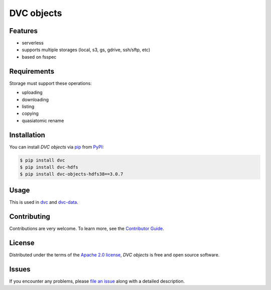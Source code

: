 DVC objects
===========

|PyPI| |Status| |Python Version| |License|

|Tests| |Codecov| |pre-commit| |Black|

.. |PyPI| image:: https://img.shields.io/badge/pypi-v3.0.7-blue
   :target: https://pypi.org/project/dvc-objects-hdfs38/
   :alt: PyPI
.. |Status| image:: https://img.shields.io/pypi/status/dvc-objects.svg
   :target: https://pypi.org/project/dvc-objects-hdfs38/
   :alt: Status
.. |Python Version| image:: https://img.shields.io/badge/python-3.8-blue
   :target: https://pypi.org/project/dvc-objects-hdfs38/
   :alt: Python Version
.. |License| image:: https://img.shields.io/pypi/l/dvc-objects
   :target: https://opensource.org/licenses/Apache-2.0
   :alt: License
.. |Tests| image:: https://github.com/iterative/dvc-objects/workflows/Tests/badge.svg
   :target: https://github.com/iterative/dvc-objects/actions?workflow=Tests
   :alt: Tests
.. |Codecov| image:: https://codecov.io/gh/iterative/dvc-objects/branch/main/graph/badge.svg
   :target: https://app.codecov.io/gh/iterative/dvc-objects
   :alt: Codecov
.. |pre-commit| image:: https://img.shields.io/badge/pre--commit-enabled-brightgreen?logo=pre-commit&logoColor=white
   :target: https://github.com/pre-commit/pre-commit
   :alt: pre-commit
.. |Black| image:: https://img.shields.io/badge/code%20style-black-000000.svg
   :target: https://github.com/psf/black
   :alt: Black


Features
--------

* serverless
* supports multiple storages (local, s3, gs, gdrive, ssh/sftp, etc)
* based on fsspec


Requirements
------------

Storage must support these operations:

* uploading
* downloading
* listing
* copying
* quasiatomic rename


Installation
------------

You can install *DVC objects* via pip_ from PyPI_:

.. code:: console

   $ pip install dvc
   $ pip install dvc-hdfs
   $ pip install dvc-objects-hdfs38==3.0.7


Usage
-----

This is used in `dvc`_ and `dvc-data`_.

Contributing
------------

Contributions are very welcome.
To learn more, see the `Contributor Guide`_.


License
-------

Distributed under the terms of the `Apache 2.0 license`_,
*DVC objects* is free and open source software.


Issues
------

If you encounter any problems,
please `file an issue`_ along with a detailed description.


.. _Apache 2.0 license: https://opensource.org/licenses/Apache-2.0
.. _PyPI: https://pypi.org/
.. _file an issue: https://github.com/iterative/dvc-objects/issues
.. _pip: https://pip.pypa.io/
.. github-only
.. _Contributor Guide: CONTRIBUTING.rst
.. _dvc: https://github.com/iterative/dvc
.. _dvc-data: https://github.com/iterative/dvc-data
